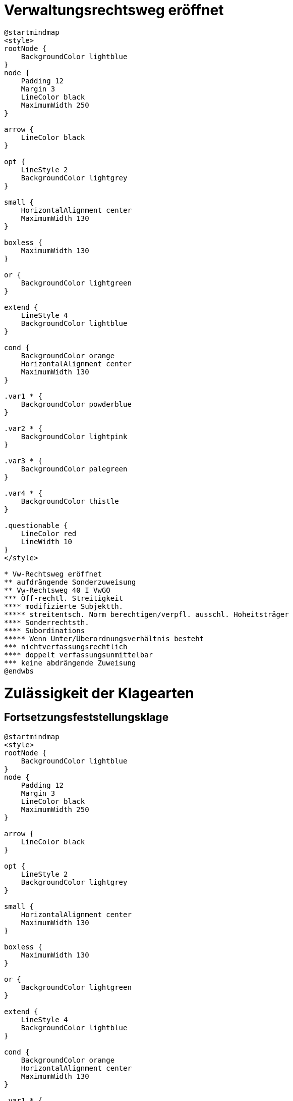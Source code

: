 = Verwaltungsrechtsweg eröffnet =

[plantuml]
----
@startmindmap
<style>
rootNode {
    BackgroundColor lightblue
}
node {
    Padding 12
    Margin 3
    LineColor black
    MaximumWidth 250
}

arrow {
    LineColor black
}

opt {
    LineStyle 2
    BackgroundColor lightgrey
}

small {
    HorizontalAlignment center
    MaximumWidth 130
}

boxless {
    MaximumWidth 130
}

or {
    BackgroundColor lightgreen
}

extend {
    LineStyle 4
    BackgroundColor lightblue
}

cond {
    BackgroundColor orange
    HorizontalAlignment center
    MaximumWidth 130
}

.var1 * {
    BackgroundColor powderblue
}

.var2 * {
    BackgroundColor lightpink
}

.var3 * {
    BackgroundColor palegreen
}

.var4 * {
    BackgroundColor thistle
}

.questionable {
    LineColor red
    LineWidth 10
}
</style>

* Vw-Rechtsweg eröffnet
** aufdrängende Sonderzuweisung
** Vw-Rechtsweg 40 I VwGO
*** Öff-rechtl. Streitigkeit
**** modifizierte Subjektth.
***** streitentsch. Norm berechtigen/verpfl. ausschl. Hoheitsträger
**** Sonderrechtsth.
**** Subordinations
***** Wenn Unter/Überordnungsverhältnis besteht
*** nichtverfassungsrechtlich
**** doppelt verfassungsunmittelbar
*** keine abdrängende Zuweisung
@endwbs
----

= Zulässigkeit der Klagearten =
== Fortsetzungsfeststellungsklage ==

[plantuml]
----

@startmindmap
<style>
rootNode {
    BackgroundColor lightblue
}
node {
    Padding 12
    Margin 3
    LineColor black
    MaximumWidth 250
}

arrow {
    LineColor black
}

opt {
    LineStyle 2
    BackgroundColor lightgrey
}

small {
    HorizontalAlignment center
    MaximumWidth 130
}

boxless {
    MaximumWidth 130
}

or {
    BackgroundColor lightgreen
}

extend {
    LineStyle 4
    BackgroundColor lightblue
}

cond {
    BackgroundColor orange
    HorizontalAlignment center
    MaximumWidth 130
}

.var1 * {
    BackgroundColor powderblue
}

.var2 * {
    BackgroundColor lightpink
}

.var3 * {
    BackgroundColor palegreen
}

.var4 * {
    BackgroundColor thistle
}

.questionable {
    LineColor red
    LineWidth 10
}
</style>

* Fortsetzungsfeststellungsklage zulässig
** Statthafte Klageart 88a Klagebegehren
*** Var. 1 Erledigung der Anfechtungsklage **nach** Klageerhebung <<var1>>
**** Begehrt Aufhebung der Untersagung, 42 I VwGO
**** Erledigung
***** rechtlich
****** Zurücknahme
***** tatsächlich
***** Zeitablauf
**** Fortsetzungsfeststellungsklage 113 I 4 VwGO
***** Vw-Akt liegt vor
****** Massnahme
****** Behörde
****** Gebiet des öff. R.
****** Hoheitlich
****** Regelung
*** Var. 2 Erledigung der Anfechtungsklage **vor** Klageerhebung<<var2>>
**** Begehrt Aufhebung der Untersagung, 42 I VwGO
**** Anfechtungsklage scheidet aus, da erledigt
**** Fortsetzungsfeststell.-Kl. analog 113 I 4 VwGO
***** Streit
****** hM analoge Anwendung 113 I 4 VwGO?
******* planwidrige Regelungslücke
******* vergleichbare Interessenslage
****** Feststellungsklage
******* hM VA kann kein Rechtsverhältnis sein
*** Var. 3, Erledigung der Verpflichtungsklage **nach** Klageerhebung <<var3>>
**** Begehrt Erlass eines begünstigenden VA, Verpflichtungsklage, 42 I Var. 2
**** Verpflichtungsklage bei Entscheidung nicht mehr möglich, scheidet aus, da Markt beendet
**** Fortsetzungsfeststellungsklage analog 113 I 4 VwGO
***** Streit ...
****** hM: ist eine planwidrige Regelungslücke
****** oder gewohnheitsrechjtlich?
***** 113 I 4 VwGO nicht anwendbar, da nicht für
*** Var. 4, Erledigung der Verpflichtungsklage **vor**S Klageerhebung <<var4>>
**** Fortsetzungsfeststellungsklage doppelt analog, wg. vor Klageerhebung und wg Verpflichtung
*** Antrag 113 I 4 VwGO erforderlich <size:30><&question-mark> <<questionable>>
** Klagebefugnis
*** Bei Var. 1 <<var1>>
**** Ursprüngliche Klage muss zulässig sein
***** Möglichkeit einer Rechtsverletzung in einem eigenen Recht, 42 II VwGO
***** Vorverfahren
***** Klagefrist 74 VwGO
*** Var. 2 <<var2>>
**** Vorverfahren
***** Ermöglicht Selbstkontrolle der Verwaltung
***** aber ist ein Spezialfall der Feststellungsklage
**** Umgehung der Fristen? Sind Klage- und Widerrufsfristen zum Zpt der Erledigung des VA noch nicht abgelaufen, besteht die GEfahr nicht
***** dann kein Vorverfahren, keine Klagefrist anwendbar
***** anders formuliert: waren Fristen z Zpkt. der Erledigung abgelaufen?
**** Feststellungsinteresse
*** Var. 3 <<var3>>
**** Verpflichtungsklage muss zul. sein
***** Mögl. dass Kl durch Unterlassen des VA in seinen Rechten verletzt war
****** wenn Kl auf Erlass des begehreten VA hatte
******* hier: § 70 I GewO
***** Vorverfahren
***** Klagefrist
**** Feststellungsinteresse
*** Var. 4 <<var4>>
**** Verpflichtungsklage muss zul. sein wie Var. 3
***** ...
**** Fristen relevant zum Zeitpunkt der Erledigung wie Var. 2
*** Feststellungsinteresse
**** Wiederholungsgefahr
**** Rehabilitationsinteresse (nicht bei Erledigung vor Klage!)
**** Beabsichtigter Amtshaftungs oder Entschädigungsprozess
***** nur bei Erledigung nach Klageerhebung, sonst direkt ordentl. Rechtsweg "Früchte des Prozesses dürfen nicht verloren gehen"
**** Tiefgreifende Grundrechtsbeeinträchtigung
***** fortwährender GR-Eingriff
***** schwerwiegender GR-Eingriff
****** Intensität
****** Art
****** Bedeutung des GR
** Klagegegner
** Beteiligten/Prozessfähigkeit
*** Beklagte
' **** 62 III
*** Kläger
' **** 63
@endmindmap
----

Obersatz zur Begründetheit:

- bei Anfechtungsklage:

  Die Klage ist begründet, soweit der VA rechtswidrig war und den Kläger in seinen Rechten verletzt hat, 113 I 4 GO (wenn vor Klageerhebung, "analog")

- bei Verpflichtungsklage:

  FFKl ist begründet, soweit die Nichterteilung des VA rechtswidrig war und den Kl in seinen Rechten verletzt hat, analog 113 I 4 GO

- bei Erledigung vor Klageerhebung, ein analog zusätzlich



